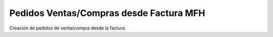 ========================================
Pedidos Ventas/Compras desde Factura MFH
========================================

Creación de pedidos de venta/compra desde la factura.
